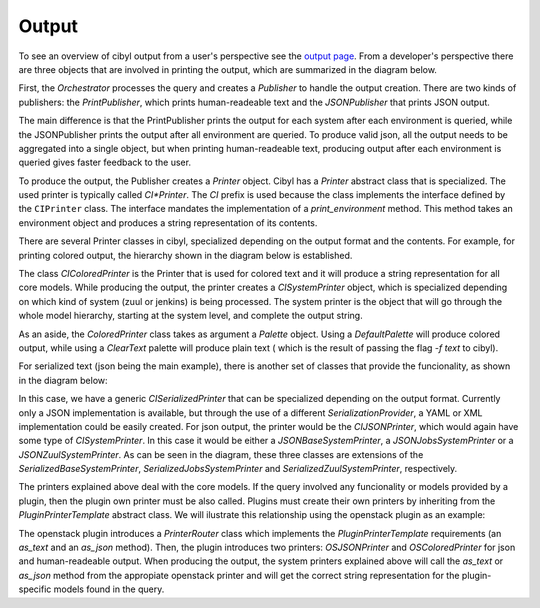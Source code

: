 Output
======

To see an overview of cibyl output from a user's perspective see the `output page <../output.html>`_.
From a developer's perspective there are three objects that are involved in
printing the output, which are summarized in the diagram below.

.. image:: ../images/cibyl_printing.png
   :align: center

First, the `Orchestrator` processes the query and creates a `Publisher` to handle the output creation.
There are two kinds of publishers: the `PrintPublisher`, which prints
human-readeable text and the `JSONPublisher` that prints JSON output.

The main difference is that the PrintPublisher prints the output for each system after
each environment is queried, while the JSONPublisher prints the output after
all environment are queried. To produce valid json, all the output needs to be
aggregated into a single object, but when printing human-readeable text,
producing output after each environment is queried gives faster feedback to the
user.

To produce the output, the Publisher creates a `Printer` object. Cibyl has
a `Printer` abstract class that is specialized. The used printer
is typically called `CI*Printer`. The `CI` prefix is used because the class
implements the interface defined by the ``CIPrinter`` class. The interface
mandates the implementation of a `print_environment` method. This method
takes an environment object and produces a string representation of its contents.

There are several Printer classes in cibyl, specialized depending on the output
format and the contents. For example, for printing colored output, the
hierarchy shown in the diagram below is established.

.. image:: ../images/colored_printer.png
   :align: center

The class `CIColoredPrinter` is the Printer that is used for colored text and
it will produce a string representation for all core models. While producing
the output, the printer creates a `CISystemPrinter` object, which is specialized
depending on which kind of system (zuul or jenkins) is being processed. The
system printer is the object that will go through the whole model hierarchy,
starting at the system level, and complete the output string.

As an aside, the `ColoredPrinter` class takes as argument a `Palette` object.
Using a `DefaultPalette` will produce colored output, while using a `ClearText`
palette will produce plain text ( which is the result of passing the flag `-f
text` to cibyl).

For serialized text (json being the main example), there is another set of
classes that provide the funcionality, as shown in the diagram below:

.. image:: ../images/serialized_printer.png

In this case, we have a generic `CISerializedPrinter` that can be specialized
depending on the output format. Currently only a JSON implementation is
available, but through the use of a different `SerializationProvider`, a YAML or XML
implementation could be easily created. For json output, the printer would be
the `CIJSONPrinter`, which would again have some type of `CISystemPrinter`. In
this case it would be either a `JSONBaseSystemPrinter`,
a `JSONJobsSystemPrinter` or a `JSONZuulSystemPrinter`. As can be seen in the
diagram, these three classes are extensions of the
`SerializedBaseSystemPrinter`, `SerializedJobsSystemPrinter` and
`SerializedZuulSystemPrinter`, respectively.

The printers explained above deal with the core models. If the query involved
any funcionality or models provided by a plugin, then the plugin own printer
must be also called. Plugins must create their own printers by inheriting from
the `PluginPrinterTemplate` abstract class. We will ilustrate this relationship
using the openstack plugin as an example:

.. image:: ../images/osp_printer.png
   :align: center

The openstack plugin introduces a `PrinterRouter` class which implements the
`PluginPrinterTemplate` requirements (an `as_text` and an `as_json` method).
Then, the plugin introduces two printers: `OSJSONPrinter` and `OSColoredPrinter`
for json and human-readeable output. When producing the output, the system
printers explained above will call the `as_text` or `as_json` method from the
appropiate openstack printer and will get the correct string representation for
the plugin-specific models found in the query.

